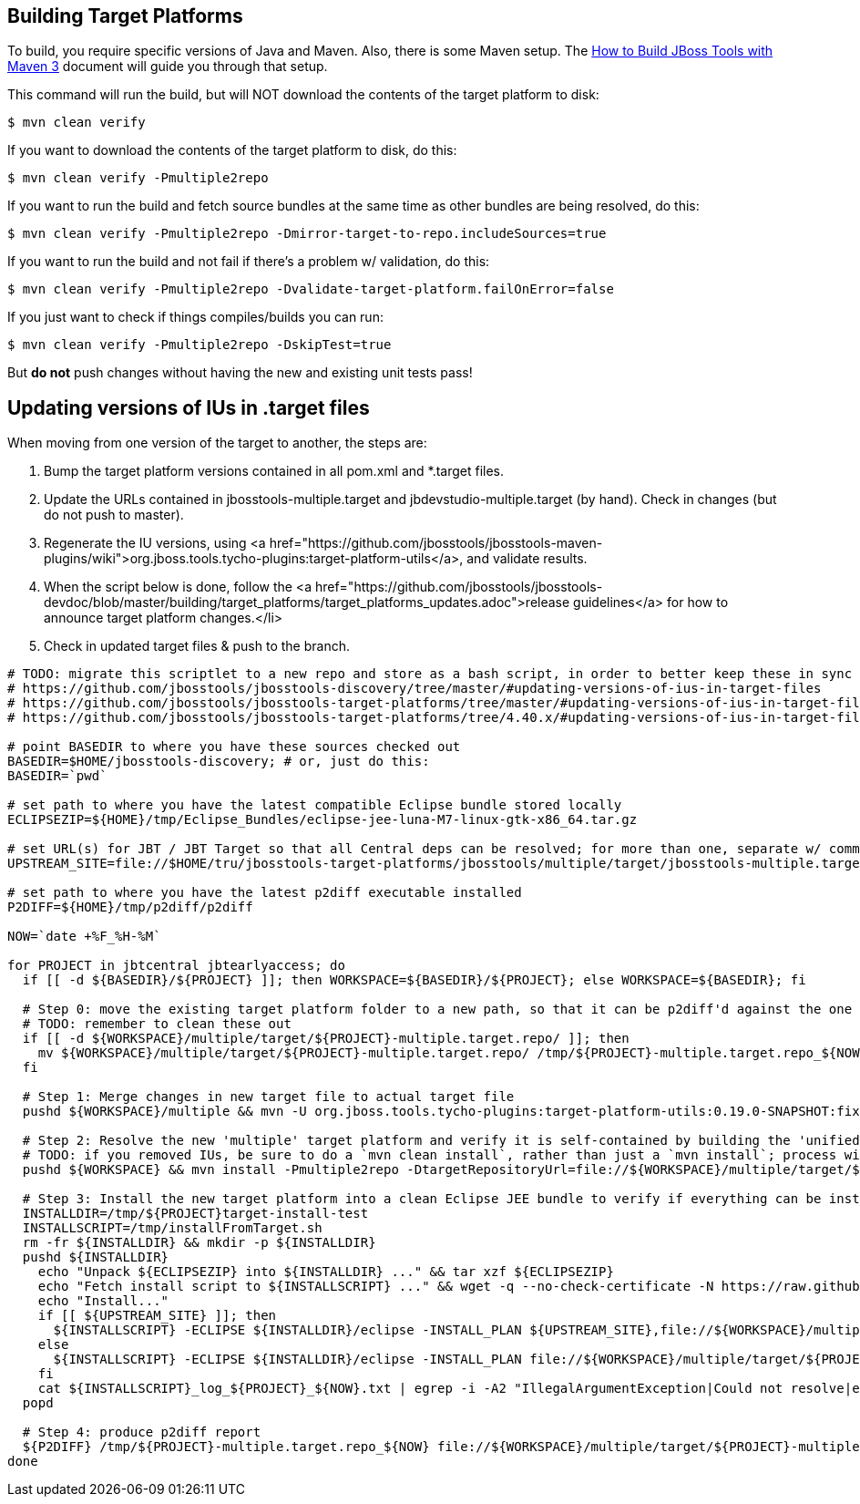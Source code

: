 ## Building Target Platforms

To build, you require specific versions of Java and Maven. Also, there is some Maven setup. 
The https://community.jboss.org/wiki/HowToBuildJBossToolsWithMaven3[How to Build JBoss Tools with Maven 3]
document will guide you through that setup.

This command will run the build, but will NOT download the contents of the target platform to disk:

    $ mvn clean verify

If you want to download the contents of the target platform to disk, do this:

    $ mvn clean verify -Pmultiple2repo

If you want to run the build and fetch source bundles at the same time as other bundles are being resolved, do this:

    $ mvn clean verify -Pmultiple2repo -Dmirror-target-to-repo.includeSources=true

If you want to run the build and not fail if there's a problem w/ validation, do this:

    $ mvn clean verify -Pmultiple2repo -Dvalidate-target-platform.failOnError=false

If you just want to check if things compiles/builds you can run:

    $ mvn clean verify -Pmultiple2repo -DskipTest=true

But *do not* push changes without having the new and existing unit tests pass!


## Updating versions of IUs in .target files

When moving from one version of the target to another, the steps are:

0. Bump the target platform versions contained in all pom.xml and *.target files.

1. Update the URLs contained in jbosstools-multiple.target and jbdevstudio-multiple.target (by hand). Check in changes (but do not push to master).

2. Regenerate the IU versions, using <a href="https://github.com/jbosstools/jbosstools-maven-plugins/wiki">org.jboss.tools.tycho-plugins:target-platform-utils</a>, and validate results.

3. When the script below is done, follow the <a href="https://github.com/jbosstools/jbosstools-devdoc/blob/master/building/target_platforms/target_platforms_updates.adoc">release guidelines</a> for how to announce target platform changes.</li>

4. Check in updated target files &amp; push to the branch.

[source,bash]
----
# TODO: migrate this scriptlet to a new repo and store as a bash script, in order to better keep these in sync
# https://github.com/jbosstools/jbosstools-discovery/tree/master/#updating-versions-of-ius-in-target-files
# https://github.com/jbosstools/jbosstools-target-platforms/tree/master/#updating-versions-of-ius-in-target-files
# https://github.com/jbosstools/jbosstools-target-platforms/tree/4.40.x/#updating-versions-of-ius-in-target-files

# point BASEDIR to where you have these sources checked out
BASEDIR=$HOME/jbosstools-discovery; # or, just do this:
BASEDIR=`pwd`

# set path to where you have the latest compatible Eclipse bundle stored locally
ECLIPSEZIP=${HOME}/tmp/Eclipse_Bundles/eclipse-jee-luna-M7-linux-gtk-x86_64.tar.gz

# set URL(s) for JBT / JBT Target so that all Central deps can be resolved; for more than one, separate w/ commas
UPSTREAM_SITE=file://$HOME/tru/jbosstools-target-platforms/jbosstools/multiple/target/jbosstools-multiple.target.repo/

# set path to where you have the latest p2diff executable installed
P2DIFF=${HOME}/tmp/p2diff/p2diff

NOW=`date +%F_%H-%M`

for PROJECT in jbtcentral jbtearlyaccess; do
  if [[ -d ${BASEDIR}/${PROJECT} ]]; then WORKSPACE=${BASEDIR}/${PROJECT}; else WORKSPACE=${BASEDIR}; fi

  # Step 0: move the existing target platform folder to a new path, so that it can be p2diff'd against the one you're about to build
  # TODO: remember to clean these out
  if [[ -d ${WORKSPACE}/multiple/target/${PROJECT}-multiple.target.repo/ ]]; then
    mv ${WORKSPACE}/multiple/target/${PROJECT}-multiple.target.repo/ /tmp/${PROJECT}-multiple.target.repo_${NOW}
  fi

  # Step 1: Merge changes in new target file to actual target file
  pushd ${WORKSPACE}/multiple && mvn -U org.jboss.tools.tycho-plugins:target-platform-utils:0.19.0-SNAPSHOT:fix-versions -DtargetFile=${PROJECT}-multiple.target && rm -f ${PROJECT}-multiple.target ${PROJECT}-multiple.target_update_hints.txt && mv -f ${PROJECT}-multiple.target_fixedVersion.target ${PROJECT}-multiple.target && popd

  # Step 2: Resolve the new 'multiple' target platform and verify it is self-contained by building the 'unified' target platform too
  # TODO: if you removed IUs, be sure to do a `mvn clean install`, rather than just a `mvn install`; process will be much longer but will guarantee metadata is correct 
  pushd ${WORKSPACE} && mvn install -Pmultiple2repo -DtargetRepositoryUrl=file://${WORKSPACE}/multiple/target/${PROJECT}-multiple.target.repo/ -Dmirror-target-to-repo.includeSources=true && popd

  # Step 3: Install the new target platform into a clean Eclipse JEE bundle to verify if everything can be installed
  INSTALLDIR=/tmp/${PROJECT}target-install-test
  INSTALLSCRIPT=/tmp/installFromTarget.sh
  rm -fr ${INSTALLDIR} && mkdir -p ${INSTALLDIR}
  pushd ${INSTALLDIR}
    echo "Unpack ${ECLIPSEZIP} into ${INSTALLDIR} ..." && tar xzf ${ECLIPSEZIP}
    echo "Fetch install script to ${INSTALLSCRIPT} ..." && wget -q --no-check-certificate -N https://raw.githubusercontent.com/jbosstools/jbosstools-build-ci/master/util/installFromTarget.sh -O ${INSTALLSCRIPT} && chmod +x ${INSTALLSCRIPT} 
    echo "Install..."
    if [[ ${UPSTREAM_SITE} ]]; then
      ${INSTALLSCRIPT} -ECLIPSE ${INSTALLDIR}/eclipse -INSTALL_PLAN ${UPSTREAM_SITE},file://${WORKSPACE}/multiple/target/${PROJECT}-multiple.target.repo/ | tee ${INSTALLSCRIPT}_log_${PROJECT}_${NOW}.txt; 
    else
      ${INSTALLSCRIPT} -ECLIPSE ${INSTALLDIR}/eclipse -INSTALL_PLAN file://${WORKSPACE}/multiple/target/${PROJECT}-multiple.target.repo/ | tee ${INSTALLSCRIPT}_log_${PROJECT}_${NOW}.txt; 
    fi
    cat ${INSTALLSCRIPT}_log_${PROJECT}_${NOW}.txt | egrep -i -A2 "IllegalArgumentException|Could not resolve|error|Unresolved requirement|could not be found|FAILED|Missing|Only one of the following|being installed|Cannot satisfy dependency"; if [[ "$?" == "0" ]]; then break; fi
  popd

  # Step 4: produce p2diff report
  ${P2DIFF} /tmp/${PROJECT}-multiple.target.repo_${NOW} file://${WORKSPACE}/multiple/target/${PROJECT}-multiple.target.repo/ | tee /tmp/p2diff_log_${PROJECT}_${NOW}.txt
done
----